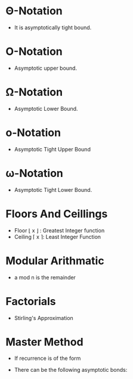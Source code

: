 #+STARTUP: latexpreview
#+OPTIONS: tex:t
* \Theta-Notation
- It is asymptotically tight bound.
#+BEGIN_EXPORT latex
\Theta(g(n)) = {f(n): there exists positive constants c_1 and c_2 and n_1 such that
0 \le c_1g(n) \le f(n) \le c_2g(n) for all n \ge n_1 }
#+END_EXPORT

* \Omicron-Notation
- Asymptotic upper bound.
#+BEGIN_EXPORT latex
\Omicron(g(n)) = {f(n): there exists positive constants c and n_1 such that
0 \le f(n) \le cg(n) for all n \ge n_1 } 
#+END_EXPORT

* \Omega-Notation
- Asymptotic Lower Bound.
#+BEGIN_EXPORT latex
\Omicron(g(n)) = {f(n): there exists positive constants c and n_1 such that
0 \le cg(n) \le f(n) for all n \ge n_1 } 
#+END_EXPORT

* \omicron-Notation
- Asymptotic Tight Upper Bound
#+BEGIN_EXPORT latex
\Omicron(g(n)) = {f(n): there exists positive constants c and n_1 such that  
0 \le f(n) < cg(n) for all n \ge n_1 } 
#+END_EXPORT

* \omega-Notation
- Asymptotic Tight Lower Bound.
#+BEGIN_EXPORT latex
\Omicron(g(n)) = {f(n): there exists positive constants c and n_1 such that  
0 \le cg(n) < f(n) for all n \ge n_1 } 
#+END_EXPORT

* Floors And Ceillings
- Floor \lfloor x \rfloor : Greatest Integer function
- Ceiling \lceil x \rceil: Least Integer Function
#+BEGIN_EXPORT latex
\lceil \frac{a}{b} \rceil \le \frac{a + (b - 1)}{b}
\lfloor \frac{a}{b} \rfloor \ge \frac{a - (b - 1)}{b}
#+END_EXPORT

* Modular Arithmatic
- a mod n is the remainder
#+BEGIN_EXPORT latex
a mod n = a - \lfloor a/n \rfloor
#+END_EXPORT

* Factorials
- Stirling's Approximation
#+BEGIN_EXPORT latex
n! = \sqrt{2 \pi n} \left(\frac{n}{e} \right)^n \left(1 + \Theta \left(\frac{1}{n} \right)\right)
#+END_EXPORT

* Master Method
- If recurrence is of the form
#+BEGIN_EXPORT latex
T(n) = aT(n/b) + f(n)
#+END_EXPORT
- There can be the following asymptotic bonds:
#+BEGIN_EXPORT latex
1. If f(n) = \Omicron(n^{\log_b{a} - \E}), then T(n) = \Theta(n^{\log_b{a}})
2. If f(n) = \Theta(n^{\log_b{a}}), then T(n) = \Theta(n^{\log_b{a}}\ln{n})
1. If f(n) = \Omega(n^{\log_b{a} + \E}), then T(n) = \Theta(f(n))
#+END_EXPORT
